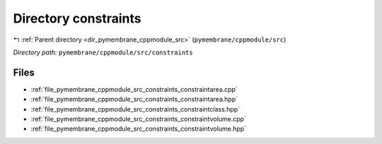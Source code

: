 .. _dir_pymembrane_cppmodule_src_constraints:


Directory constraints
=====================


|exhale_lsh| :ref:`Parent directory <dir_pymembrane_cppmodule_src>` (``pymembrane/cppmodule/src``)

.. |exhale_lsh| unicode:: U+021B0 .. UPWARDS ARROW WITH TIP LEFTWARDS


*Directory path:* ``pymembrane/cppmodule/src/constraints``


Files
-----

- :ref:`file_pymembrane_cppmodule_src_constraints_constraintarea.cpp`
- :ref:`file_pymembrane_cppmodule_src_constraints_constraintarea.hpp`
- :ref:`file_pymembrane_cppmodule_src_constraints_constraintclass.hpp`
- :ref:`file_pymembrane_cppmodule_src_constraints_constraintvolume.cpp`
- :ref:`file_pymembrane_cppmodule_src_constraints_constraintvolume.hpp`


